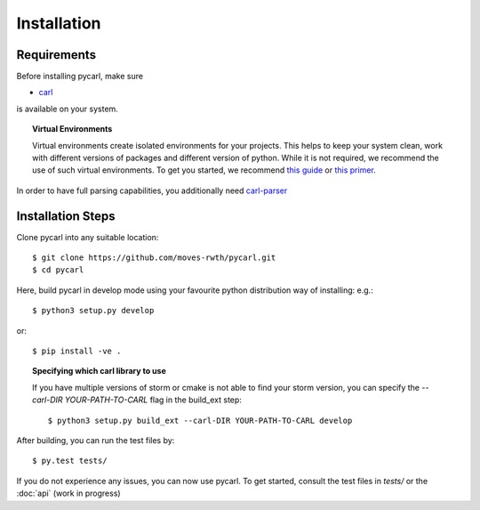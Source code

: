 ***********************
Installation
***********************

Requirements
==================

Before installing pycarl, make sure

- `carl <https://smtrat.github.io/carl>`_

is available on your system.

.. topic:: Virtual Environments

	Virtual environments create isolated environments for your projects. This helps to keep your system clean, work with different versions of packages and different version of python. While it is not required, we recommend the use of
	such virtual environments. To get you started, we recommend `this guide <http://docs.python-guide.org/en/latest/dev/virtualenvs/>`_ or `this primer <https://realpython.com/blog/python/python-virtual-environments-a-primer>`_.

In order to have full parsing capabilities, you additionally need `carl-parser <https://github.com/smtrat/carl-parser>`_


Installation Steps
====================

Clone pycarl into any suitable location::

	$ git clone https://github.com/moves-rwth/pycarl.git
	$ cd pycarl

Here, build pycarl in develop mode using your favourite python distribution way of installing: e.g.::

	$ python3 setup.py develop

or::

	$ pip install -ve .


.. topic:: Specifying which carl library to use

	If you have multiple versions of storm or cmake is not able to find your storm version,
	you can specify the `--carl-DIR YOUR-PATH-TO-CARL` flag in the build_ext step::

		$ python3 setup.py build_ext --carl-DIR YOUR-PATH-TO-CARL develop


After building, you can run the test files by::

	$ py.test tests/

If you do not experience any issues, you can now use pycarl. To get started, consult the test files in `tests/` or the :doc:`api` (work in progress)
